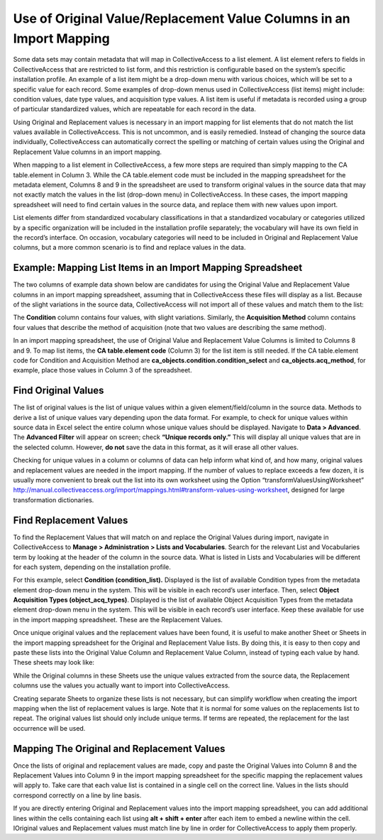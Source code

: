 Use of Original Value/Replacement Value Columns in an Import Mapping 
====================================================================

Some data sets may contain metadata that will map in CollectiveAccess to a list element. A list element refers to fields in CollectiveAccess that are restricted to list form, and this restriction is configurable based on the system’s specific installation profile. An example of a list item might be a drop-down menu with various choices, which will be set to a specific value for each record. Some examples of drop-down menus used in CollectiveAccess (list items) might include: condition values, date type values, and acquisition type values. A list item is useful if metadata is recorded using a group of particular standardized values, which are repeatable for each record in the data. 

Using Original and Replacement values is necessary in an import mapping for list elements that do not match the list values available in CollectiveAccess. This is not uncommon, and is easily remedied. Instead of changing the source data individually, CollectiveAccess can automatically correct the spelling or matching of certain values using the Original and Replacement Value columns in an import mapping.

When mapping to a list element in CollectiveAccess, a few more steps are required than simply mapping to the CA table.element in Column 3. While the CA table.element code must be included in the mapping spreadsheet for the metadata element, Columns 8 and 9 in the spreadsheet are used to transform original values in the source data that may not exactly match the values in the list (drop-down menu) in CollectiveAccess. In these cases, the import mapping spreadsheet will need to find certain values in the source data, and replace them with new values upon import.

List elements differ from standardized vocabulary classifications in that a standardized vocabulary or categories utilized by a specific organization will be included in the installation profile separately; the vocabulary will have its own field in the record’s interface. On occasion, vocabulary categories will need to be included in Original and Replacement Value columns, but a more common scenario is to find and replace values in the data. 

Example: Mapping List Items in an Import Mapping Spreadsheet
------------------------------------------------------------

The two columns of example data shown below are candidates for using the Original Value and Replacement Value columns in an import mapping spreadsheet, assuming that in CollectiveAccess these files will display as a list. Because of the slight variations in the source data, CollectiveAccess will not import all of these values and match them to the list: 

.. csv-table::
   :header-rows: 1
   :file: orig_replace_table1.csv

The **Condition** column contains four values, with slight variations. Similarly, the **Acquisition Method** column contains four values that describe the method of acquisition (note that two values are describing the same method). 

In an import mapping spreadsheet, the use of Original Value and Replacement Value Columns is limited to Columns 8 and 9. To map list items, the **CA table.element code** (Column 3) for the list item is still needed. If the CA table.element code for Condition and Acquisition Method are **ca_objects.condition.condition_select** and **ca_objects.acq_method**, for example, place those values in Column 3 of the spreadsheet. 

Find Original Values 
--------------------

The list of original values is the list of unique values within a given element/field/column in the source data. Methods to derive a list of unique values vary depending upon the data format. For example, to check for unique values within source data in Excel select the entire column whose unique values should be displayed. Navigate to **Data > Advanced**. The **Advanced Filter** will appear on screen; check **“Unique records only.”** This will display all unique values that are in the selected column. However, **do not** save the data in this format, as it will erase all other values. 

Checking for unique values in a column or columns of data can help inform what kind of, and how many, original values and replacement values are needed in the import mapping. If the number of values to replace exceeds a few dozen, it is usually more convenient to break out the list into its own worksheet using the Option “transformValuesUsingWorksheet” http://manual.collectiveaccess.org/import/mappings.html#transform-values-using-worksheet, designed for large transformation dictionaries. 

Find Replacement Values
-----------------------

To find the Replacement Values that will match on and replace the Original Values during import, navigate in CollectiveAccess to **Manage > Administration > Lists and Vocabularies**. Search for the relevant List and Vocabularies term by looking at the header of the column in the source data. What is listed in Lists and Vocabularies will be different for each system, depending on the installation profile. 

For this example, select **Condition (condition_list).** Displayed is the list of available Condition types from the metadata element drop-down menu in the system. This will be visible in each record’s user interface. Then, select **Object Acquisition Types (object_acq_types)**. Displayed is the list of available Object Acquisition Types from the metadata element drop-down menu in the system. This will be visible in each record’s user interface. Keep these available for use in the import mapping spreadsheet. These are the Replacement Values. 

Once unique original values and the replacement values have been found, it is useful to make another Sheet or Sheets in the import mapping spreadsheet for the Original and Replacement Value lists. By doing this, it is easy to then copy and paste these lists into the Original Value Column and Replacement Value Column, instead of typing each value by hand. These sheets may look like: 

.. csv-table::
   :header-rows: 1
   :file: orig_value_table2.CSV

.. csv-table::
   :header-rows: 1
   :file: orig_values_table3.csv


While the Original columns in these Sheets use the unique values extracted from the source data, the Replacement columns use the values you actually want to import into CollectiveAccess. 

Creating separate Sheets to organize these lists is not necessary, but can simplify workflow when creating the import mapping when the list of replacement values is large. Note that it is normal for some values on the replacements list to repeat. The original values list should only include unique terms. If terms are repeated, the replacement for the last occurrence will be used.

Mapping The Original and Replacement Values 
-------------------------------------------


Once the lists of original and replacement values are made, copy and paste the Original Values into Column 8 and the Replacement Values into Column 9 in the import mapping spreadsheet for the specific mapping the replacement values will apply to. Take care that each value list is contained in a single cell on the correct line. Values in the lists should correspond correctly on a line by line basis. 

If you are directly entering Original and Replacement values into the import mapping spreadsheet, you can add additional lines within the cells containing each list using **alt + shift + enter** after each item to embed a newline within the cell. IOriginal values and Replacement values must match line by line in order for CollectiveAccess to apply them properly. 


